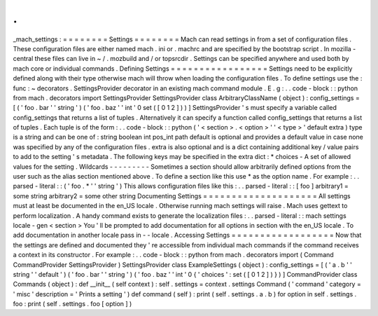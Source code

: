 .
.
_mach_settings
:
=
=
=
=
=
=
=
=
Settings
=
=
=
=
=
=
=
=
Mach
can
read
settings
in
from
a
set
of
configuration
files
.
These
configuration
files
are
either
named
mach
.
ini
or
.
machrc
and
are
specified
by
the
bootstrap
script
.
In
mozilla
-
central
these
files
can
live
in
~
/
.
mozbuild
and
/
or
topsrcdir
.
Settings
can
be
specified
anywhere
and
used
both
by
mach
core
or
individual
commands
.
Defining
Settings
=
=
=
=
=
=
=
=
=
=
=
=
=
=
=
=
=
Settings
need
to
be
explicitly
defined
along
with
their
type
otherwise
mach
will
throw
when
loading
the
configuration
files
.
To
define
settings
use
the
:
func
:
~
decorators
.
SettingsProvider
decorator
in
an
existing
mach
command
module
.
E
.
g
:
.
.
code
-
block
:
:
python
from
mach
.
decorators
import
SettingsProvider
SettingsProvider
class
ArbitraryClassName
(
object
)
:
config_settings
=
[
(
'
foo
.
bar
'
'
string
'
)
(
'
foo
.
baz
'
'
int
'
0
set
(
[
0
1
2
]
)
)
]
SettingsProvider
'
s
must
specify
a
variable
called
config_settings
that
returns
a
list
of
tuples
.
Alternatively
it
can
specify
a
function
called
config_settings
that
returns
a
list
of
tuples
.
Each
tuple
is
of
the
form
:
.
.
code
-
block
:
:
python
(
'
<
section
>
.
<
option
>
'
'
<
type
>
'
default
extra
)
type
is
a
string
and
can
be
one
of
:
string
boolean
int
pos_int
path
default
is
optional
and
provides
a
default
value
in
case
none
was
specified
by
any
of
the
configuration
files
.
extra
is
also
optional
and
is
a
dict
containing
additional
key
/
value
pairs
to
add
to
the
setting
'
s
metadata
.
The
following
keys
may
be
specified
in
the
extra
dict
:
*
choices
-
A
set
of
allowed
values
for
the
setting
.
Wildcards
-
-
-
-
-
-
-
-
-
Sometimes
a
section
should
allow
arbitrarily
defined
options
from
the
user
such
as
the
alias
section
mentioned
above
.
To
define
a
section
like
this
use
*
as
the
option
name
.
For
example
:
.
.
parsed
-
literal
:
:
(
'
foo
.
*
'
'
string
'
)
This
allows
configuration
files
like
this
:
.
.
parsed
-
literal
:
:
[
foo
]
arbitrary1
=
some
string
arbitrary2
=
some
other
string
Documenting
Settings
=
=
=
=
=
=
=
=
=
=
=
=
=
=
=
=
=
=
=
=
All
settings
must
at
least
be
documented
in
the
en_US
locale
.
Otherwise
running
mach
settings
will
raise
.
Mach
uses
gettext
to
perform
localization
.
A
handy
command
exists
to
generate
the
localization
files
:
.
.
parsed
-
literal
:
:
mach
settings
locale
-
gen
<
section
>
You
'
ll
be
prompted
to
add
documentation
for
all
options
in
section
with
the
en_US
locale
.
To
add
documentation
in
another
locale
pass
in
-
-
locale
.
Accessing
Settings
=
=
=
=
=
=
=
=
=
=
=
=
=
=
=
=
=
=
Now
that
the
settings
are
defined
and
documented
they
'
re
accessible
from
individual
mach
commands
if
the
command
receives
a
context
in
its
constructor
.
For
example
:
.
.
code
-
block
:
:
python
from
mach
.
decorators
import
(
Command
CommandProvider
SettingsProvider
)
SettingsProvider
class
ExampleSettings
(
object
)
:
config_settings
=
[
(
'
a
.
b
'
'
string
'
'
default
'
)
(
'
foo
.
bar
'
'
string
'
)
(
'
foo
.
baz
'
'
int
'
0
{
'
choices
'
:
set
(
[
0
1
2
]
)
}
)
]
CommandProvider
class
Commands
(
object
)
:
def
__init__
(
self
context
)
:
self
.
settings
=
context
.
settings
Command
(
'
command
'
category
=
'
misc
'
description
=
'
Prints
a
setting
'
)
def
command
(
self
)
:
print
(
self
.
settings
.
a
.
b
)
for
option
in
self
.
settings
.
foo
:
print
(
self
.
settings
.
foo
[
option
]
)

